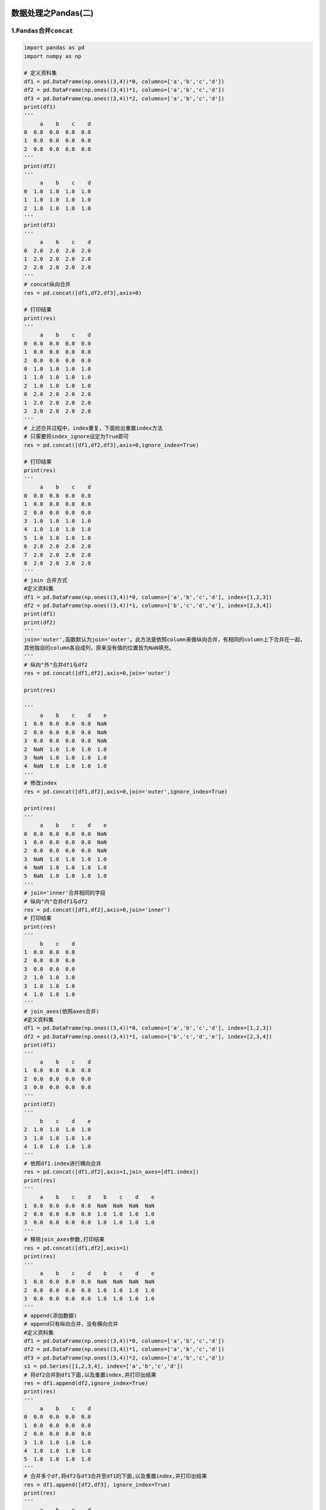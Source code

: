 .. figure:: http://p20tr36iw.bkt.clouddn.com/py_pandas.png
   :alt: 

.. raw:: html

   <!--more-->

数据处理之Pandas(二)
====================

1.\ ``Pandas``\ 合并\ ``concat``
--------------------------------

.. code:: python

    import pandas as pd
    import numpy as np

    # 定义资料集
    df1 = pd.DataFrame(np.ones((3,4))*0, columns=['a','b','c','d'])
    df2 = pd.DataFrame(np.ones((3,4))*1, columns=['a','b','c','d'])
    df3 = pd.DataFrame(np.ones((3,4))*2, columns=['a','b','c','d'])
    print(df1)
    '''
         a    b    c    d
    0  0.0  0.0  0.0  0.0
    1  0.0  0.0  0.0  0.0
    2  0.0  0.0  0.0  0.0
    '''
    print(df2)
    '''
         a    b    c    d
    0  1.0  1.0  1.0  1.0
    1  1.0  1.0  1.0  1.0
    2  1.0  1.0  1.0  1.0
    '''
    print(df3)
    '''
         a    b    c    d
    0  2.0  2.0  2.0  2.0
    1  2.0  2.0  2.0  2.0
    2  2.0  2.0  2.0  2.0
    '''
    # concat纵向合并
    res = pd.concat([df1,df2,df3],axis=0)

    # 打印结果
    print(res)
    '''
         a    b    c    d
    0  0.0  0.0  0.0  0.0
    1  0.0  0.0  0.0  0.0
    2  0.0  0.0  0.0  0.0
    0  1.0  1.0  1.0  1.0
    1  1.0  1.0  1.0  1.0
    2  1.0  1.0  1.0  1.0
    0  2.0  2.0  2.0  2.0
    1  2.0  2.0  2.0  2.0
    2  2.0  2.0  2.0  2.0
    '''
    # 上述合并过程中，index重复，下面给出重置index方法
    # 只需要将index_ignore设定为True即可
    res = pd.concat([df1,df2,df3],axis=0,ignore_index=True)

    # 打印结果
    print(res)
    '''
         a    b    c    d
    0  0.0  0.0  0.0  0.0
    1  0.0  0.0  0.0  0.0
    2  0.0  0.0  0.0  0.0
    3  1.0  1.0  1.0  1.0
    4  1.0  1.0  1.0  1.0
    5  1.0  1.0  1.0  1.0
    6  2.0  2.0  2.0  2.0
    7  2.0  2.0  2.0  2.0
    8  2.0  2.0  2.0  2.0
    '''
    # join 合并方式
    #定义资料集
    df1 = pd.DataFrame(np.ones((3,4))*0, columns=['a','b','c','d'], index=[1,2,3])
    df2 = pd.DataFrame(np.ones((3,4))*1, columns=['b','c','d','e'], index=[2,3,4])
    print(df1)
    print(df2)
    '''
    join='outer',函数默认为join='outer'。此方法是依照column来做纵向合并，有相同的column上下合并在一起，
    其他独自的column各自成列，原来没有值的位置皆为NaN填充。
    '''
    # 纵向"外"合并df1与df2
    res = pd.concat([df1,df2],axis=0,join='outer')

    print(res)

    '''
         a    b    c    d    e
    1  0.0  0.0  0.0  0.0  NaN
    2  0.0  0.0  0.0  0.0  NaN
    3  0.0  0.0  0.0  0.0  NaN
    2  NaN  1.0  1.0  1.0  1.0
    3  NaN  1.0  1.0  1.0  1.0
    4  NaN  1.0  1.0  1.0  1.0
    '''
    # 修改index
    res = pd.concat([df1,df2],axis=0,join='outer',ignore_index=True)

    print(res)
    '''
         a    b    c    d    e
    0  0.0  0.0  0.0  0.0  NaN
    1  0.0  0.0  0.0  0.0  NaN
    2  0.0  0.0  0.0  0.0  NaN
    3  NaN  1.0  1.0  1.0  1.0
    4  NaN  1.0  1.0  1.0  1.0
    5  NaN  1.0  1.0  1.0  1.0
    '''
    # join='inner'合并相同的字段
    # 纵向"内"合并df1与df2
    res = pd.concat([df1,df2],axis=0,join='inner')
    # 打印结果
    print(res)
    '''
         b    c    d
    1  0.0  0.0  0.0
    2  0.0  0.0  0.0
    3  0.0  0.0  0.0
    2  1.0  1.0  1.0
    3  1.0  1.0  1.0
    4  1.0  1.0  1.0
    '''
    # join_axes(依照axes合并)
    #定义资料集
    df1 = pd.DataFrame(np.ones((3,4))*0, columns=['a','b','c','d'], index=[1,2,3])
    df2 = pd.DataFrame(np.ones((3,4))*1, columns=['b','c','d','e'], index=[2,3,4])
    print(df1)
    '''
         a    b    c    d
    1  0.0  0.0  0.0  0.0
    2  0.0  0.0  0.0  0.0
    3  0.0  0.0  0.0  0.0
    '''
    print(df2)
    '''
         b    c    d    e
    2  1.0  1.0  1.0  1.0
    3  1.0  1.0  1.0  1.0
    4  1.0  1.0  1.0  1.0
    '''
    # 依照df1.index进行横向合并
    res = pd.concat([df1,df2],axis=1,join_axes=[df1.index])
    print(res)
    '''
         a    b    c    d    b    c    d    e
    1  0.0  0.0  0.0  0.0  NaN  NaN  NaN  NaN
    2  0.0  0.0  0.0  0.0  1.0  1.0  1.0  1.0
    3  0.0  0.0  0.0  0.0  1.0  1.0  1.0  1.0
    '''
    # 移除join_axes参数,打印结果
    res = pd.concat([df1,df2],axis=1)
    print(res)
    '''
         a    b    c    d    b    c    d    e
    1  0.0  0.0  0.0  0.0  NaN  NaN  NaN  NaN
    2  0.0  0.0  0.0  0.0  1.0  1.0  1.0  1.0
    3  0.0  0.0  0.0  0.0  1.0  1.0  1.0  1.0
    '''
    # append(添加数据)
    # append只有纵向合并，没有横向合并
    #定义资料集
    df1 = pd.DataFrame(np.ones((3,4))*0, columns=['a','b','c','d'])
    df2 = pd.DataFrame(np.ones((3,4))*1, columns=['a','b','c','d'])
    df3 = pd.DataFrame(np.ones((3,4))*2, columns=['a','b','c','d'])
    s1 = pd.Series([1,2,3,4], index=['a','b','c','d'])
    # 将df2合并到df1下面,以及重置index,并打印出结果
    res = df1.append(df2,ignore_index=True)
    print(res)
    '''
         a    b    c    d
    0  0.0  0.0  0.0  0.0
    1  0.0  0.0  0.0  0.0
    2  0.0  0.0  0.0  0.0
    3  1.0  1.0  1.0  1.0
    4  1.0  1.0  1.0  1.0
    5  1.0  1.0  1.0  1.0
    '''
    # 合并多个df,将df2与df3合并至df1的下面,以及重置index,并打印出结果
    res = df1.append([df2,df3], ignore_index=True)
    print(res)
    '''
         a    b    c    d
    0  0.0  0.0  0.0  0.0
    1  0.0  0.0  0.0  0.0
    2  0.0  0.0  0.0  0.0
    3  1.0  1.0  1.0  1.0
    4  1.0  1.0  1.0  1.0
    5  1.0  1.0  1.0  1.0
    6  2.0  2.0  2.0  2.0
    7  2.0  2.0  2.0  2.0
    8  2.0  2.0  2.0  2.0
    '''
    # 合并series,将s1合并至df1，以及重置index，并打印结果
    res = df1.append(s1,ignore_index=True)
    print(res)
    '''
         a    b    c    d
    0  0.0  0.0  0.0  0.0
    1  0.0  0.0  0.0  0.0
    2  0.0  0.0  0.0  0.0
    3  1.0  2.0  3.0  4.0
    '''
    # 总结:两种常用合并方式
    res = pd.concat([df1, df2, df3], axis=0, ignore_index=True)
    res1 = df1.append([df2, df3], ignore_index=True)
    print(res)
    print(res1)

2.Pandas 合并 merge
-------------------

2.1 定义资料集并打印出
~~~~~~~~~~~~~~~~~~~~~~

.. code:: python

    import pandas as pd
    # 依据一组key合并
    # 定义资料集并打印出
    left = pd.DataFrame({'key' : ['K0','K1','K2','K3'],
                         'A' : ['A0','A1','A2','A3'],
                         'B' : ['B0','B1','B2','B3']})

    right = pd.DataFrame({'key': ['K0', 'K1', 'K2', 'K3'],
                          'C' : ['C0', 'C1', 'C2', 'C3'],
                          'D' : ['D0', 'D1', 'D2', 'D3']})
    print(left)
    '''
        A   B key
    0  A0  B0  K0
    1  A1  B1  K1
    2  A2  B2  K2
    3  A3  B3  K3
    '''
    print(right)
    '''
        C   D key
    0  C0  D0  K0
    1  C1  D1  K1
    2  C2  D2  K2
    3  C3  D3  K3
    '''

2.2 依据key column合并,并打印
~~~~~~~~~~~~~~~~~~~~~~~~~~~~~

.. code:: python

    # 依据key column合并,并打印
    res = pd.merge(left,right,on='key')
    print(res)
    '''
        A   B key   C   D
    0  A0  B0  K0  C0  D0
    1  A1  B1  K1  C1  D1
    2  A2  B2  K2  C2  D2
    3  A3  B3  K3  C3  D3
    '''
    # 依据两组key合并
    #定义资料集并打印出
    left = pd.DataFrame({'key1': ['K0', 'K0', 'K1', 'K2'],
                          'key2': ['K0', 'K1', 'K0', 'K1'],
                          'A': ['A0', 'A1', 'A2', 'A3'],
                          'B': ['B0', 'B1', 'B2', 'B3']})
    right = pd.DataFrame({'key1': ['K0', 'K1', 'K1', 'K2'],
                           'key2': ['K0', 'K0', 'K0', 'K0'],
                           'C': ['C0', 'C1', 'C2', 'C3'],
                           'D': ['D0', 'D1', 'D2', 'D3']})
    print(left)
    '''
        A   B key1 key2
    0  A0  B0   K0   K0
    1  A1  B1   K0   K1
    2  A2  B2   K1   K0
    3  A3  B3   K2   K1
    '''
    print(right)
    '''
        C   D key1 key2
    0  C0  D0   K0   K0
    1  C1  D1   K1   K0
    2  C2  D2   K1   K0
    3  C3  D3   K2   K0
    '''

2.3 依据key1与key2 columns进行合并
~~~~~~~~~~~~~~~~~~~~~~~~~~~~~~~~~~

.. code:: python

    # 依据key1与key2 columns进行合并，并打印出四种结果['left', 'right', 'outer', 'inner']
    res = pd.merge(left, right, on=['key1', 'key2'], how='inner')
    print(res)
    res = pd.merge(left, right, on=['key1', 'key2'], how='outer')
    print(res)
    res = pd.merge(left, right, on=['key1', 'key2'], how='left')
    print(res)
    res = pd.merge(left, right, on=['key1', 'key2'], how='right')
    print(res)
    '''
    ---------------inner方式---------------
        A   B key1 key2   C   D
    0  A0  B0   K0   K0  C0  D0
    1  A2  B2   K1   K0  C1  D1
    2  A2  B2   K1   K0  C2  D2
    ---------------outer方式---------------
         A    B key1 key2    C    D
    0   A0   B0   K0   K0   C0   D0
    1   A1   B1   K0   K1  NaN  NaN
    2   A2   B2   K1   K0   C1   D1
    3   A2   B2   K1   K0   C2   D2
    4   A3   B3   K2   K1  NaN  NaN
    5  NaN  NaN   K2   K0   C3   D3
    ---------------left方式---------------
        A   B key1 key2    C    D
    0  A0  B0   K0   K0   C0   D0
    1  A1  B1   K0   K1  NaN  NaN
    2  A2  B2   K1   K0   C1   D1
    3  A2  B2   K1   K0   C2   D2
    4  A3  B3   K2   K1  NaN  NaN
    --------------right方式---------------
         A    B key1 key2   C   D
    0   A0   B0   K0   K0  C0  D0
    1   A2   B2   K1   K0  C1  D1
    2   A2   B2   K1   K0  C2  D2
    3  NaN  NaN   K2   K0  C3  D3
    '''

2.4 Indicator设置合并列名称
~~~~~~~~~~~~~~~~~~~~~~~~~~~

.. code:: python

    # Indicator
    df1 = pd.DataFrame({'col1':[0,1],'col_left':['a','b']})
    df2 = pd.DataFrame({'col1':[1,2,2],'col_right':[2,2,2]})
    print(df1)
    '''
       col1 col_left
    0     0        a
    1     1        b
    '''
    print(df2)
    '''
       col1  col_right
    0     1          2
    1     2          2
    2     2          2
    '''

    # 依据col1进行合并,并启用indicator=True,最后打印
    res = pd.merge(df1,df2,on='col1',how='outer',indicator=True)
    print(res)
    '''
       col1 col_left  col_right      _merge
    0     0        a        NaN   left_only
    1     1        b        2.0        both
    2     2      NaN        2.0  right_only
    3     2      NaN        2.0  right_only
    '''
    # 自定义indicator column的名称,并打印出
    res = pd.merge(df1,df2,on='col1',how='outer',indicator='indicator_column')
    print(res)
    '''
       col1 col_left  col_right indicator_column
    0     0        a        NaN        left_only
    1     1        b        2.0             both
    2     2      NaN        2.0       right_only
    3     2      NaN        2.0       right_only
    '''

2.5 依据index合并
~~~~~~~~~~~~~~~~~

.. code:: python

    # 依据index合并
    #定义资料集并打印出
    left = pd.DataFrame({'A': ['A0', 'A1', 'A2'],
                         'B': ['B0', 'B1', 'B2']},
                         index=['K0', 'K1', 'K2'])
    right = pd.DataFrame({'C': ['C0', 'C2', 'C3'],
                          'D': ['D0', 'D2', 'D3']},
                         index=['K0', 'K2', 'K3'])
    print(left)
    '''
         A   B
    K0  A0  B0
    K1  A1  B1
    K2  A2  B2
    '''
    print(right)
    '''
         C   D
    K0  C0  D0
    K2  C2  D2
    K3  C3  D3
    '''
    # 依据左右资料集的index进行合并,how='outer',并打印
    res = pd.merge(left,right,left_index=True,right_index=True,how='outer')
    print(res)
    '''
          A    B    C    D
    K0   A0   B0   C0   D0
    K1   A1   B1  NaN  NaN
    K2   A2   B2   C2   D2
    K3  NaN  NaN   C3   D3
    '''
    # 依据左右资料集的index进行合并,how='inner',并打印
    res = pd.merge(left,right,left_index=True,right_index=True,how='inner')
    print(res)
    '''
         A   B   C   D
    K0  A0  B0  C0  D0
    K2  A2  B2  C2  D2
    '''

2.6 解决overlapping的问题
~~~~~~~~~~~~~~~~~~~~~~~~~

.. code:: python

    # 解决overlapping的问题
    #定义资料集
    boys = pd.DataFrame({'k': ['K0', 'K1', 'K2'], 'age': [1, 2, 3]})
    girls = pd.DataFrame({'k': ['K0', 'K0', 'K3'], 'age': [4, 5, 6]})
    print(boys)
    '''
       age   k
    0    1  K0
    1    2  K1
    2    3  K2
    '''
    print(girls)
    '''
       age   k
    0    4  K0
    1    5  K0
    2    6  K3
    '''
    # 使用suffixes解决overlapping的问题
    # 比如将上面两个合并时,age重复了,则可通过suffixes设置,以此保证不重复,不同名
    res = pd.merge(boys,girls,on='k',suffixes=['_boy','_girl'],how='inner')
    print(res)
    '''
       age_boy   k  age_girl
    0        1  K0         4
    1        1  K0         5
    '''

3.Pandas plot出图
-----------------

.. code:: python

    import pandas as pd
    import numpy as np
    import matplotlib.pyplot as plt

    data = pd.Series(np.random.randn(1000), index=np.arange(1000))
    print(data)
    print(data.cumsum())
    # data本来就是一个数据，所以我们可以直接plot
    data.plot()
    plt.show()

.. figure:: http://p20tr36iw.bkt.clouddn.com/pandas_1.png
   :alt: 

.. code:: python

    # np.random.randn(1000,4) 随机生成1000行4列数据
    # list("ABCD")会变为['A','B','C','D']
    data = pd.DataFrame(
        np.random.randn(1000,4),
        index=np.arange(1000),
        columns=list("ABCD")
    )
    data.cumsum()
    data.plot()
    plt.show()

.. figure:: http://p20tr36iw.bkt.clouddn.com/pandas_2.png
   :alt: 

.. code:: python

    ax = data.plot.scatter(x='A',y='B',color='DarkBlue',label='Class1')
    # 将之下这个 data 画在上一个 ax 上面
    data.plot.scatter(x='A',y='C',color='LightGreen',label='Class2',ax=ax)
    plt.show()

.. figure:: http://p20tr36iw.bkt.clouddn.com/pandas_3.png
   :alt: 

4.参考资料
----------

`Pandas
学习 <https://morvanzhou.github.io/tutorials/data-manipulation/np-pd/>`__

